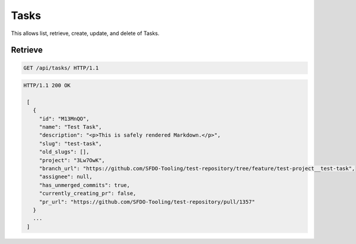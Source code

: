 =====
Tasks
=====

This allows list, retrieve, create, update, and delete of Tasks.

Retrieve
--------

.. sourcecode:: http

   GET /api/tasks/ HTTP/1.1

.. sourcecode:: http

   HTTP/1.1 200 OK

    [
      {
        "id": "M13MnQO",
        "name": "Test Task",
        "description": "<p>This is safely rendered Markdown.</p>",
        "slug": "test-task",
        "old_slugs": [],
        "project": "3Lw7OwK",
        "branch_url": "https://github.com/SFDO-Tooling/test-repository/tree/feature/test-project__test-task",
        "assignee": null,
        "has_unmerged_commits": true,
        "currently_creating_pr": false,
        "pr_url": "https://github.com/SFDO-Tooling/test-repository/pull/1357"
      }
      ...
    ]
